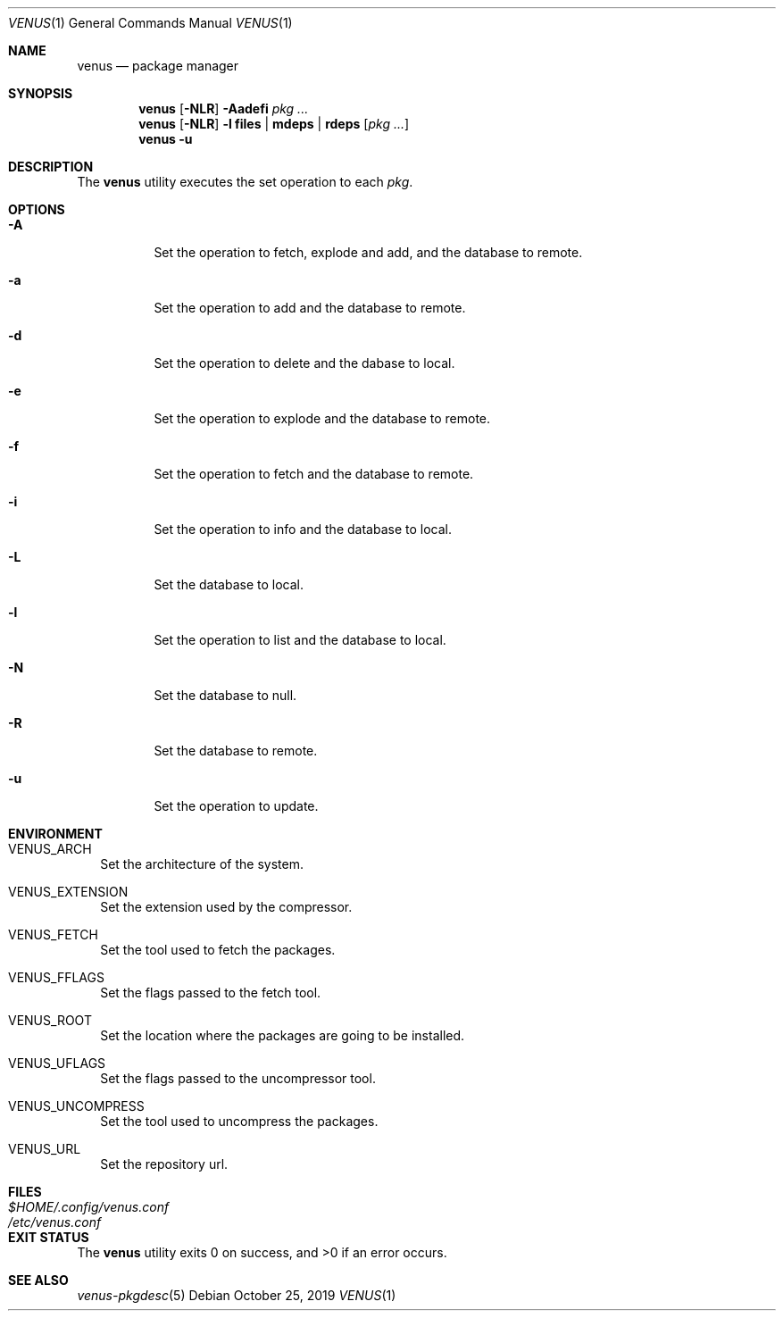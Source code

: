.Dd October 25, 2019
.Dt VENUS 1
.Os
.Sh NAME
.Nm venus
.Nd package manager
.Sh SYNOPSIS
.Nm
.Op Fl NLR
.Fl Aadefi
.Ar pkg ...
.Nm
.Op Fl NLR
.Fl l
.Cm files | mdeps | rdeps
.Op Ar pkg ...
.Nm
.Fl u
.Sh DESCRIPTION
The
.Nm
utility executes the set operation to each
.Ar pkg .
.Sh OPTIONS
.Bl -tag -width Ds
.It Fl A
Set the operation to fetch, explode and add, and the database to remote.
.It Fl a
Set the operation to add and the database to remote.
.It Fl d
Set the operation to delete and the dabase to local.
.It Fl e
Set the operation to explode and the database to remote.
.It Fl f
Set the operation to fetch and the database to remote.
.It Fl i
Set the operation to info and the database to local.
.It Fl L
Set the database to local.
.It Fl l
Set the operation to list and the database to local.
.It Fl N
Set the database to null.
.It Fl R
Set the database to remote.
.It Fl u
Set the operation to update.
.El
.Sh ENVIRONMENT
.Bl -tag -width
.It Ev VENUS_ARCH
Set the architecture of the system.
.It Ev VENUS_EXTENSION
Set the extension used by the compressor.
.It Ev VENUS_FETCH
Set the tool used to fetch the packages.
.It Ev VENUS_FFLAGS
Set the flags passed to the fetch tool.
.It Ev VENUS_ROOT
Set the location where the packages are going to be installed.
.It Ev VENUS_UFLAGS
Set the flags passed to the uncompressor tool.
.It Ev VENUS_UNCOMPRESS
Set the tool used to uncompress the packages.
.It Ev VENUS_URL
Set the repository url.
.El
.Sh FILES
.Bl -tag -width XXXXXXXXXXXXXXXXXXXXXXXX -compat
.It Pa $HOME/.config/venus.conf
.It Pa /etc/venus.conf
.El
.Sh EXIT STATUS
.Ex -std
.Sh SEE ALSO
.Xr venus-pkgdesc 5
